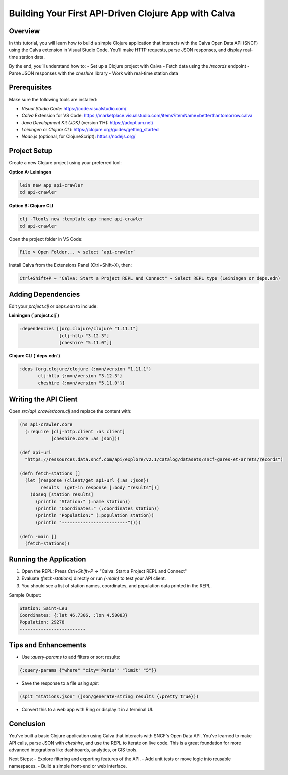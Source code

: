 Building Your First API-Driven Clojure App with Calva
======================================================

Overview
--------
In this tutorial, you will learn how to build a simple Clojure application that interacts with the Calva Open Data API (SNCF) using the Calva extension in Visual Studio Code. You'll make HTTP requests, parse JSON responses, and display real-time station data.

By the end, you’ll understand how to:
- Set up a Clojure project with Calva
- Fetch data using the `/records` endpoint
- Parse JSON responses with the `cheshire` library
- Work with real-time station data

Prerequisites
-------------
Make sure the following tools are installed:

- `Visual Studio Code`: https://code.visualstudio.com/
- `Calva` Extension for VS Code: https://marketplace.visualstudio.com/items?itemName=betterthantomorrow.calva
- `Java Development Kit (JDK)` (version 11+): https://adoptium.net/
- `Leiningen` or `Clojure CLI`: https://clojure.org/guides/getting_started
- `Node.js` (optional, for ClojureScript): https://nodejs.org/

Project Setup
-------------
Create a new Clojure project using your preferred tool:

**Option A: Leiningen**

.. code-block:: bash

   lein new app api-crawler
   cd api-crawler

**Option B: Clojure CLI**

.. code-block:: bash

   clj -Ttools new :template app :name api-crawler
   cd api-crawler

Open the project folder in VS Code:

.. code-block:: text

   File > Open Folder... > select `api-crawler`

Install Calva from the Extensions Panel (Ctrl+Shift+X), then:

.. code-block:: text

   Ctrl+Shift+P → "Calva: Start a Project REPL and Connect" → Select REPL type (Leiningen or deps.edn)

Adding Dependencies
-------------------
Edit your `project.clj` or `deps.edn` to include:

**Leiningen (`project.clj`)**

.. code-block:: clojure

   :dependencies [[org.clojure/clojure "1.11.1"]
                  [clj-http "3.12.3"]
                  [cheshire "5.11.0"]]

**Clojure CLI (`deps.edn`)**

.. code-block:: clojure

   :deps {org.clojure/clojure {:mvn/version "1.11.1"}
          clj-http {:mvn/version "3.12.3"}
          cheshire {:mvn/version "5.11.0"}}

Writing the API Client
----------------------
Open `src/api_crawler/core.clj` and replace the content with:

.. code-block:: clojure

   (ns api-crawler.core
     (:require [clj-http.client :as client]
               [cheshire.core :as json]))

   (def api-url
     "https://ressources.data.sncf.com/api/explore/v2.1/catalog/datasets/sncf-gares-et-arrets/records")

   (defn fetch-stations []
     (let [response (client/get api-url {:as :json})
           results  (get-in response [:body "results"])]
       (doseq [station results]
         (println "Station:" (:name station))
         (println "Coordinates:" (:coordinates station))
         (println "Population:" (:population station))
         (println "-------------------------"))))

   (defn -main []
     (fetch-stations))

Running the Application
-----------------------
1. Open the REPL: Press `Ctrl+Shift+P` → "Calva: Start a Project REPL and Connect"
2. Evaluate `(fetch-stations)` directly or run `(-main)` to test your API client.
3. You should see a list of station names, coordinates, and population data printed in the REPL.

Sample Output:

.. code-block:: text

   Station: Saint-Leu
   Coordinates: {:lat 46.7306, :lon 4.50083}
   Population: 29278
   -------------------------

Tips and Enhancements
---------------------
- Use `:query-params` to add filters or sort results:

.. code-block:: clojure

   {:query-params {"where" "city='Paris'" "limit" "5"}}

- Save the response to a file using `spit`:

.. code-block:: clojure

   (spit "stations.json" (json/generate-string results {:pretty true}))

- Convert this to a web app with Ring or display it in a terminal UI.

Conclusion
----------
You've built a basic Clojure application using Calva that interacts with SNCF's Open Data API. You’ve learned to make API calls, parse JSON with `cheshire`, and use the REPL to iterate on live code. This is a great foundation for more advanced integrations like dashboards, analytics, or GIS tools.

Next Steps:
- Explore filtering and exporting features of the API.
- Add unit tests or move logic into reusable namespaces.
- Build a simple front-end or web interface.
